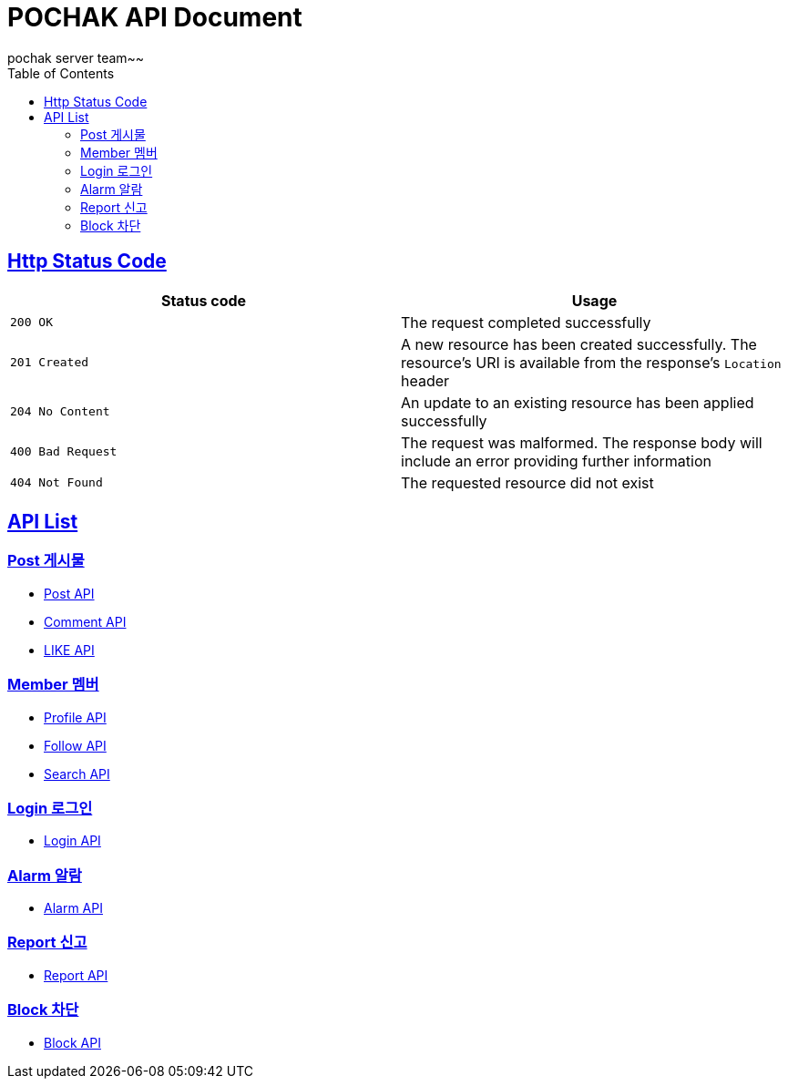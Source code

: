 = POCHAK API Document
pochak server team~~
:doctype: book
:icons: font
:source-highlighter: highlishtjs
:toc: left
:toclevels: 4
:sectlinks:
:docinfo: shared-head

== Http Status Code

|===
| Status code | Usage

| `200 OK`
| The request completed successfully

| `201 Created`
| A new resource has been created successfully. The resource's URI is available from the response's
`Location` header

| `204 No Content`
| An update to an existing resource has been applied successfully

| `400 Bad Request`
| The request was malformed. The response body will include an error providing further information

| `404 Not Found`
| The requested resource did not exist
|===

== API List

=== Post 게시물
* link:post.html[Post API]
* link:comment.html[Comment API]
* link:like.html[LIKE API]

=== Member 멤버
* link:profile.html[Profile API]
* link:follow.html[Follow API]
* link:search.html[Search API]

=== Login 로그인
* link:login.html[Login API]

=== Alarm 알람
* link:alarm.html[Alarm API]

=== Report 신고
* link:report.html[Report API]

=== Block 차단
* link:block.html[Block API]